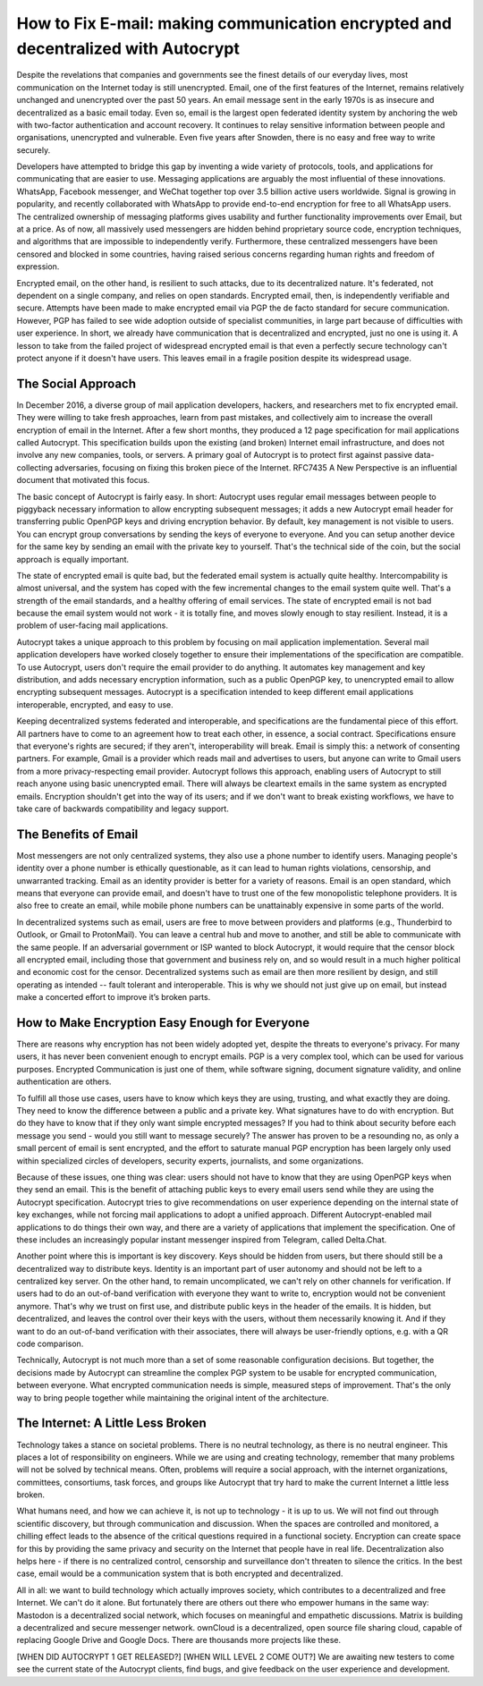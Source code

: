 How to Fix E-mail: making communication encrypted and decentralized with Autocrypt
==================================================================================
Despite the revelations that companies and governments see the finest details of our everyday lives, most communication on the Internet today is still unencrypted. Email, one of the first features of the Internet, remains relatively unchanged and unencrypted over the past 50 years. An email message sent in the early 1970s is as insecure and decentralized as a basic email today. Even so, email is the largest open federated identity system by anchoring the web with two-factor authentication and account recovery. It continues to relay sensitive information between people and organisations, unencrypted and vulnerable. Even five years after Snowden, there is no easy and free way to write securely. 

Developers have attempted to bridge this gap by inventing a wide variety of protocols, tools, and applications for communicating that are easier to use. Messaging applications are arguably the most influential of these innovations. WhatsApp, Facebook messenger, and WeChat together top over 3.5 billion active users worldwide. Signal is growing in popularity, and recently collaborated with WhatsApp to provide end-to-end encryption for free to all WhatsApp users. The centralized ownership of messaging platforms gives usability and further functionality improvements over Email, but at a price. As of now, all massively used messengers are hidden  behind proprietary source code, encryption techniques, and algorithms that are impossible to independently verify. Furthermore, these centralized messengers have been censored and blocked in some countries, having raised serious concerns regarding human rights and freedom of expression. 

Encrypted email, on the other hand, is resilient to such attacks, due to its decentralized nature. It's federated, not dependent on a single company, and relies on open standards. Encrypted email, then, is independently verifiable and secure. Attempts have been made to make encrypted email via PGP the de facto standard for secure communication. However, PGP has failed to see wide adoption outside of specialist communities, in large part because of difficulties with user experience. In short, we already have communication that is decentralized and encrypted, just no one is using it. A lesson to take from the failed project of widespread encrypted email is that even a perfectly secure technology can't protect anyone if it doesn't have users. This leaves email in a fragile position despite its widespread usage.

The Social Approach
--------------------

In December 2016, a diverse group of mail application developers, hackers, and researchers met to fix encrypted email. They were willing to take fresh approaches, learn from past mistakes, and collectively aim to increase the overall encryption of email in the Internet. After a few short months, they produced a 12 page specification for mail applications called Autocrypt. This specification builds upon the existing (and broken) Internet email infrastructure, and does not involve any new companies, tools, or servers. A primary goal of Autocrypt is to protect first against passive data-collecting adversaries, focusing on fixing this broken piece of the Internet. RFC7435 A New Perspective is an influential document that motivated this focus.

The basic concept of Autocrypt is fairly easy. In short: Autocrypt
uses regular email messages between people to piggyback necessary
information to allow encrypting subsequent messages; it adds a new
Autocrypt email header for transferring public OpenPGP keys and 
driving encryption behavior. By default, key management is not visible
to users. You can encrypt group conversations by sending the keys of 
everyone to everyone. And you can setup another device for the same 
key by sending an email with the private key to yourself. That's the
technical side of the coin, but the social approach is equally important.

The state of encrypted email is quite bad, but the federated email
system is actually quite healthy. Intercompability is almost
universal, and the system has coped with the few incremental changes
to the email system quite well. That's a strength of the email
standards, and a healthy offering of email services. The state of
encrypted email is not bad because the email system would not work
- it is totally fine, and moves slowly enough to stay resilient.
Instead, it is a problem of user-facing mail applications.

Autocrypt takes a unique approach to this problem by focusing on mail application implementation. Several mail application developers have worked closely together to ensure their implementations of the specification are compatible. To use Autocrypt, users don't require the email provider to do anything. It automates key management and key distribution, and adds necessary encryption information, such as a public OpenPGP key, to unencrypted email to allow encrypting subsequent messages. Autocrypt is a specification intended to keep different email applications interoperable, encrypted, and easy to use. 

Keeping decentralized systems federated and interoperable, and specifications are the fundamental piece of this effort. All partners have to come to an agreement how to treat each other, in essence, a social contract. Specifications ensure that everyone's rights are secured; if they aren't, interoperability will break. Email is simply this: a network of consenting partners. For example, Gmail is a provider which reads mail and advertises to users, but anyone can write to Gmail users from a more privacy-respecting email provider. Autocrypt follows this approach, enabling users of Autocrypt to still reach anyone using basic unencrypted email. There will always be cleartext emails in the same system as encrypted emails. Encryption shouldn't get into the way of its users; and if we don't want to break existing workflows, we have to take care of backwards compatibility and legacy support.

The Benefits of Email
------------------------

Most messengers are not only centralized systems, they also use a phone number to identify users. Managing people's identity over a phone number is ethically questionable, as it can lead to human rights violations, censorship, and unwarranted tracking. Email as an identity provider is better for a variety of reasons. Email is an open standard, which means that everyone can provide email, and doesn't have to trust one of the few monopolistic telephone providers.  It is also free to create an email, while mobile phone numbers can be unattainably expensive in some parts of the world.

In decentralized systems such as email, users are free to move between providers and platforms (e.g., Thunderbird to Outlook, or Gmail to ProtonMail). You can leave a central hub and move to another, and still be able to communicate with the same people. If an adversarial government or ISP wanted to block Autocrypt, it would require that the censor block all encrypted email, including those that government and business rely on, and so would result in a much higher political and economic cost for the censor. Decentralized systems such as email are then more resilient by design, and still operating as intended -- fault tolerant and interoperable. This is why we should not just give up on email, but instead make a concerted effort to improve it’s broken parts.

How to Make Encryption Easy Enough for Everyone
---------------------------------------------

There are reasons why encryption has not been widely adopted yet, despite the threats to everyone's privacy. For many users, it has never been convenient enough to encrypt emails. PGP is a very complex tool, which can be used for various purposes. Encrypted Communication is just one of them, while software signing, document signature validity, and online authentication are others.

To fulfill all those use cases, users have to know which keys they are using, trusting, and what exactly they are doing. They need to know the difference between a public and a private key. What signatures have to do with encryption. But do they have to know that if they only want simple encrypted messages? If you had to think about security before each message you send - would you still want to message securely? The answer has proven to be a resounding no, as only a small percent of email is sent encrypted, and the effort to saturate manual PGP encryption has been largely only used within specialized circles of developers, security experts, journalists, and some organizations.

Because of these issues, one thing was clear: users should not have to know that they are using OpenPGP keys when they send an email. This is the benefit of attaching public keys to every email users send while they are using the Autocrypt specification. Autocrypt tries to give recommendations on user experience depending on the internal state of key exchanges, while not forcing mail applications to adopt a unified approach. Different Autocrypt-enabled mail applications to do things their own way, and there are a variety of applications that implement the specification. One of these includes an increasingly popular instant messenger inspired from Telegram, called Delta.Chat.

Another point where this is important is key discovery. Keys should be hidden from users, but there should still be a decentralized way to distribute keys. Identity is an important part of user autonomy and should not be left to a centralized key server. On the other hand, to remain uncomplicated, we can't rely on other channels for verification. If users had to do an out-of-band verification with everyone they want to write to, encryption would not be convenient anymore.
That's why we trust on first use, and distribute public keys in the header of the emails. It is hidden, but decentralized, and leaves the control over their keys with the users, without them necessarily knowing it. And if they want to do an out-of-band verification with their associates, there will always be user-friendly options, e.g. with a QR code comparison.

Technically, Autocrypt is not much more than a set of some reasonable configuration decisions. But together, the decisions made by Autocrypt can streamline the complex PGP system to be usable for encrypted communication, between everyone. What encrypted communication needs is simple, measured steps of improvement. That's the only way to bring people together while maintaining the original intent of the architecture. 

The Internet: A Little Less Broken
-----------------------------------

Technology takes a stance on societal problems. There is no neutral technology, as there is no neutral engineer. This places a lot of responsibility on engineers. While we are using and creating technology, remember that many problems will not be solved by technical means. Often, problems will require a social approach, with the internet organizations, committees, consortiums, task forces, and groups like Autocrypt that try hard to make the current Internet a little less broken. 

What humans need, and how we can achieve it, is not up to technology - it is up to us. We will not find out through scientific discovery, but through communication and discussion. When the spaces are controlled and monitored, a chilling effect leads to the absence of the critical questions required in a functional society. Encryption can create space for this by providing the same privacy and security on the Internet that people have in real life. Decentralization also helps here - if there is no centralized control, censorship and surveillance don't threaten to silence the critics. In the best case, email would be a communication system that is both encrypted and decentralized.

All in all: we want to build technology which actually improves society, which contributes to a decentralized and free Internet. We can't do it alone. But fortunately there are others out there who empower humans in the same way: Mastodon is a decentralized social network, which focuses on meaningful and empathetic discussions. Matrix is building a decentralized and secure messenger network. ownCloud is a decentralized, open source file sharing cloud, capable of replacing Google Drive and Google Docs. There are thousands more projects like these.

[WHEN DID AUTOCRYPT 1 GET RELEASED?] [WHEN WILL LEVEL 2 COME OUT?] We are awaiting new testers to come see the current state of the Autocrypt clients, find bugs, and give feedback on the user experience and development. 



